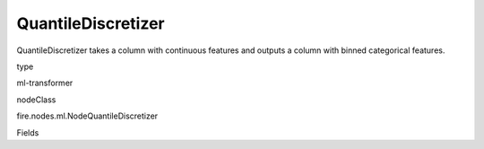 
QuantileDiscretizer
^^^^^^ 

QuantileDiscretizer takes a column with continuous features and outputs a column with binned categorical features.

type

ml-transformer

nodeClass

fire.nodes.ml.NodeQuantileDiscretizer

Fields

+----------------+------------------+------------------------------------+
|      Name      |       Title      |             Description            |
+----------------+------------------+------------------------------------+
| inputCol | Input Column | The Input column name | 
+----------------+------------------+------------------------------------+
| outputCol | Output Column | Output column name | 
+----------------+------------------+------------------------------------+
| numBuckets | NumBuckets | Maximum number of buckets (quantiles or categories) into which the data points are grouped. Must be >= 2. | 
+----------------+------------------+------------------------------------+
